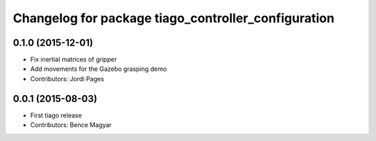 ^^^^^^^^^^^^^^^^^^^^^^^^^^^^^^^^^^^^^^^^^^^^^^^^^^^^
Changelog for package tiago_controller_configuration
^^^^^^^^^^^^^^^^^^^^^^^^^^^^^^^^^^^^^^^^^^^^^^^^^^^^

0.1.0 (2015-12-01)
------------------
* Fix inertial matrices of gripper
* Add movements for the Gazebo grasping demo
* Contributors: Jordi Pages

0.0.1 (2015-08-03)
------------------
* First tiago release
* Contributors: Bence Magyar
